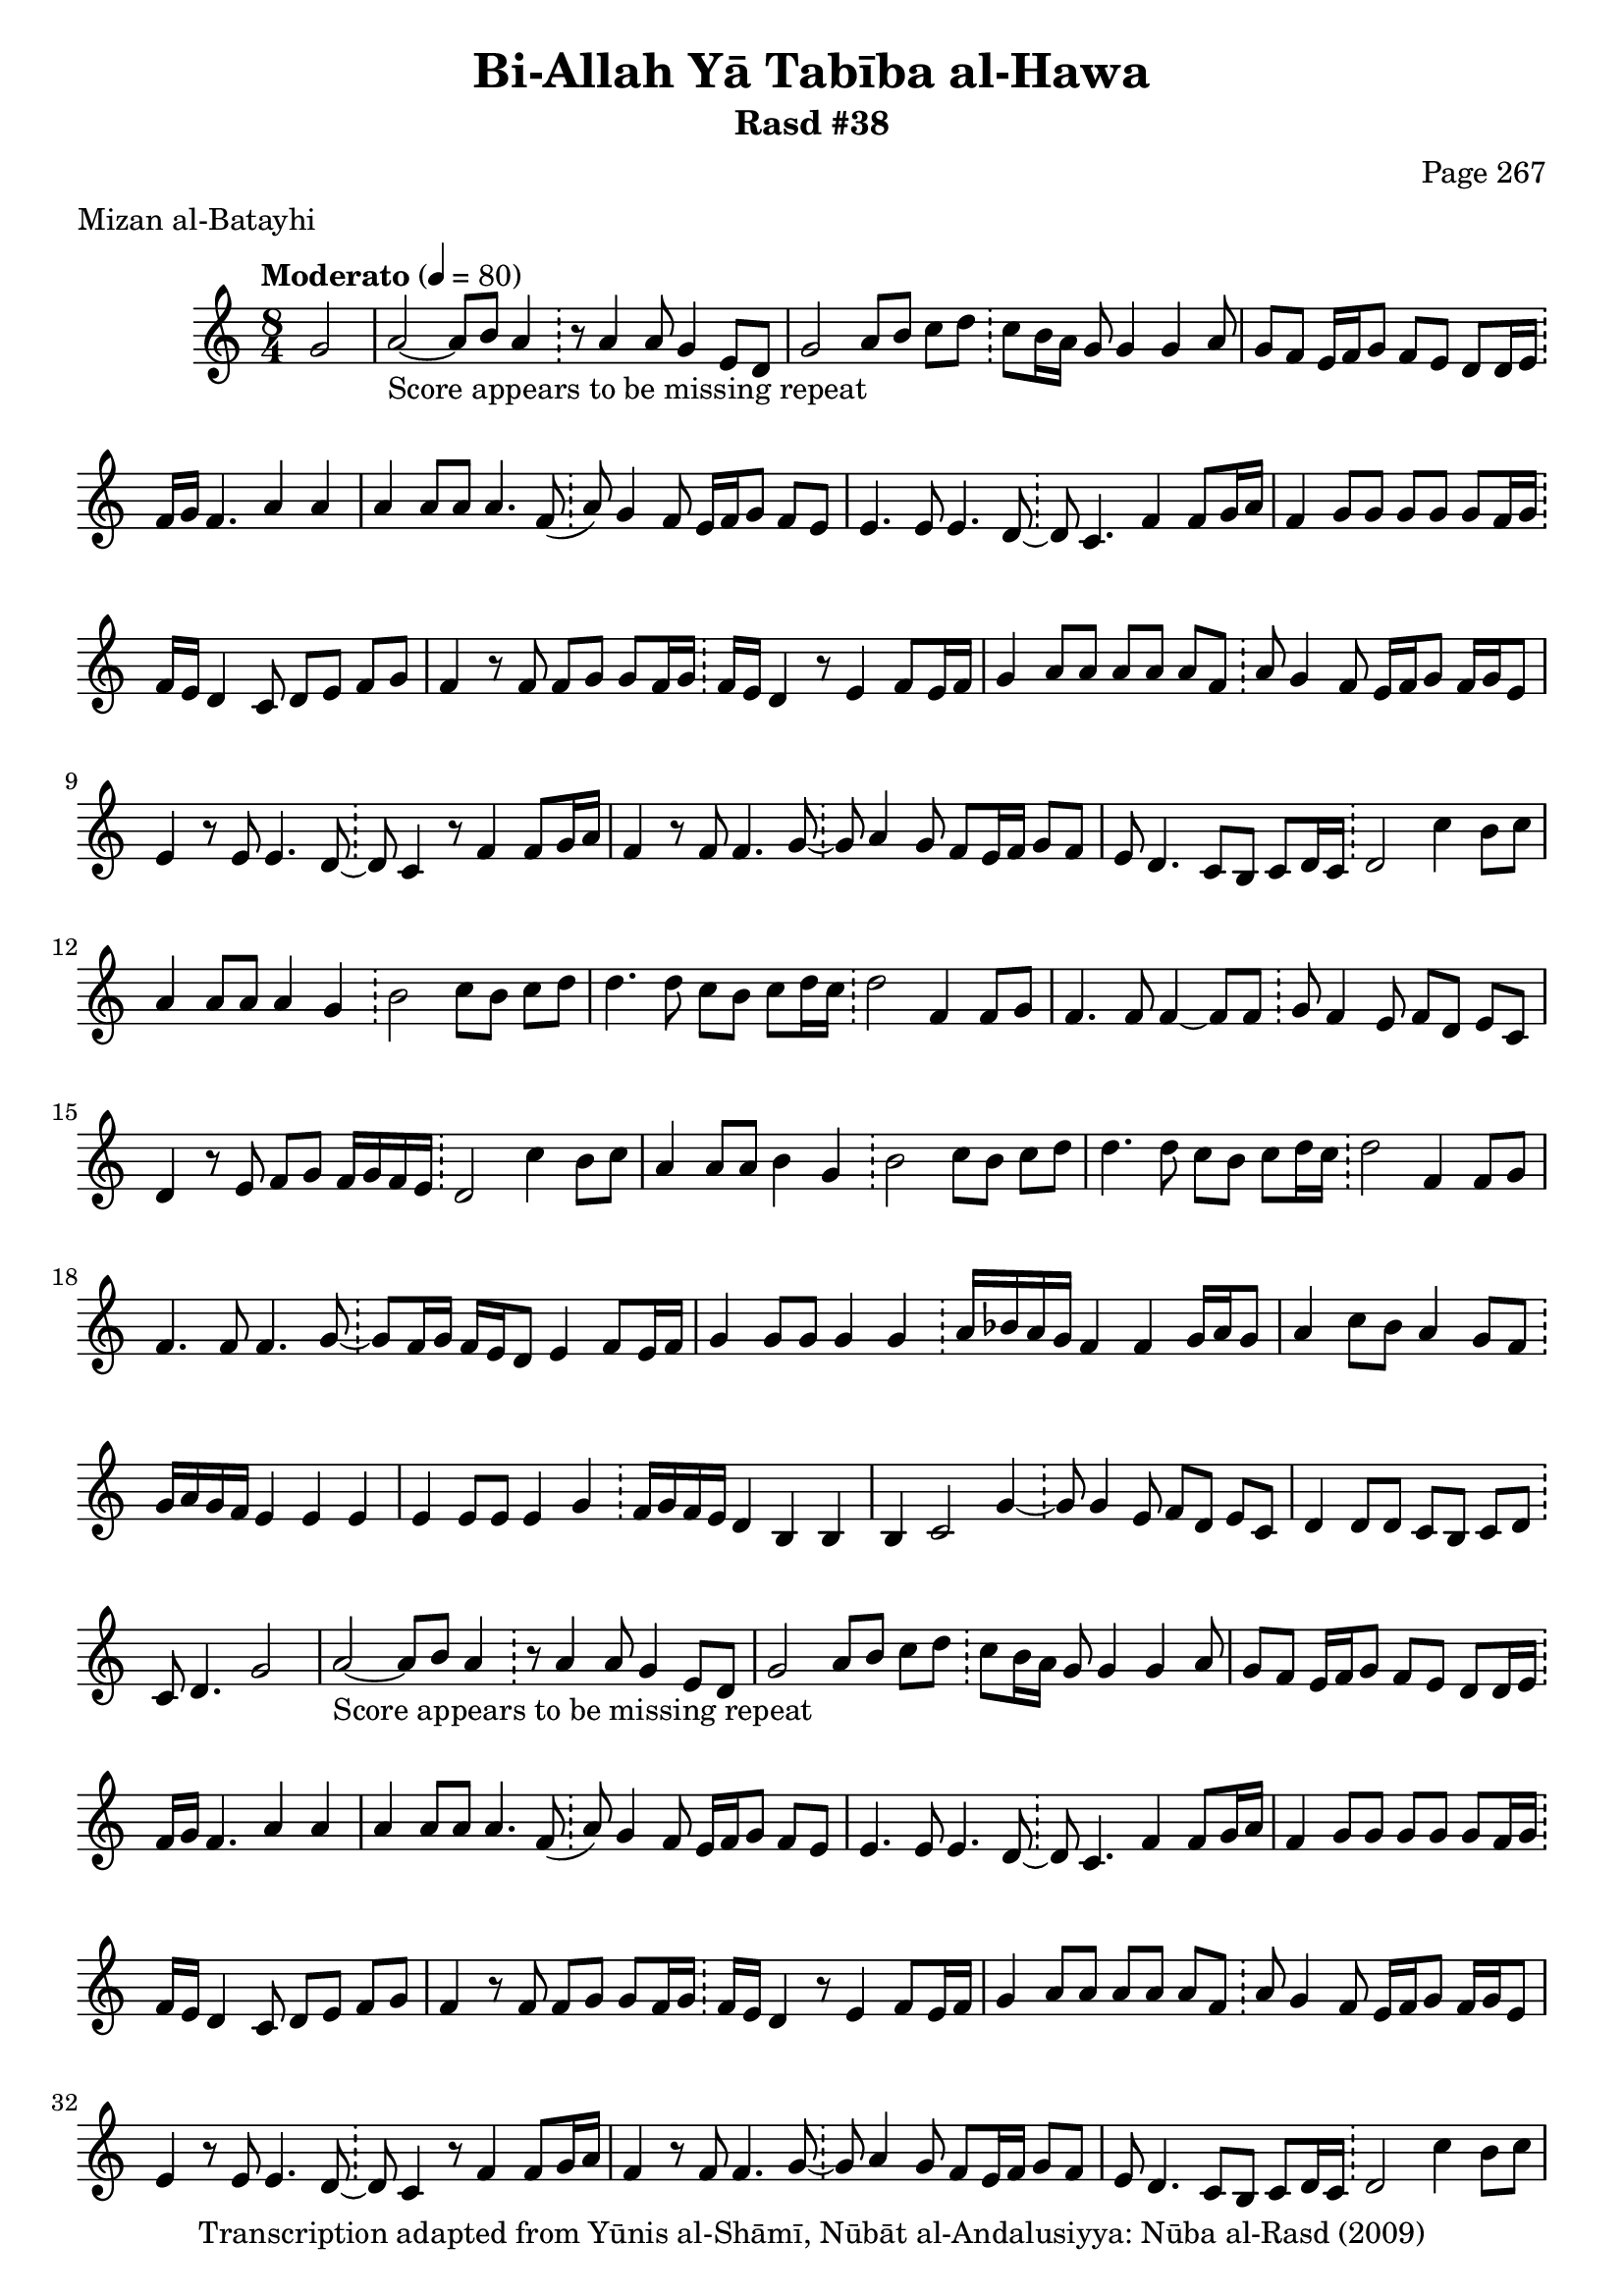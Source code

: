 \version "2.18.2"

\header {
	title = "Bi-Allah Yā Tabība al-Hawa"
	subtitle = "Rasd #38"
	composer = "Page 267"
	meter = "Mizan al-Batayhi"
	copyright = "Transcription adapted from Yūnis al-Shāmī, Nūbāt al-Andalusiyya: Nūba al-Rasd (2009)"
	tagline = ""
}

% VARIABLES

db = \bar "!"
dc = \markup { \right-align { \italic { "D.C. al Fine" } } }
ds = \markup { \right-align { \italic { "D.S. al Fine" } } }
dsalcoda = \markup { \right-align { \italic { "D.S. al Coda" } } }
dcalcoda = \markup { \right-align { \italic { "D.C. al Coda" } } }
fine = \markup { \italic { "Fine" } }
incomplete = \markup { \right-align "Incomplete: missing pages in scan. Following number is likely also missing" }
continue = \markup { \center-align "Continue..." }
segno = \markup { \musicglyph #"scripts.segno" }
coda = \markup { \musicglyph #"scripts.coda" }
error = \markup { { "Wrong number of beats in score" } }
repeaterror = \markup { { "Score appears to be missing repeat" } }
accidentalerror = \markup { { "Unclear accidentals" } }

% TRANSCRIPTION

\score {

	\relative d' {
		\clef "treble"
		\key c \major
		\time 8/4
			\set Timing.beamExceptions = #'()
			\set Timing.baseMoment = #(ly:make-moment 1/4)
			\set Timing.beatStructure = #'(1 1 1 1 1 1 1 1)
		\tempo "Moderato" 4 = 80

		\partial 2
		g2 |

		\repeat unfold 5 {
			a2~_\repeaterror a8 b a4 \db r8 a4 a8 g4 e8 d |
			g2 a8 b c d \db c b16 a g8 g4 g a8 |
			g f e16 f g8 f e d d16 e \db f g f4. a4 a |
			a a8 a a4. f8( \db a) g4 f8 e16 f g8 f e |
			e4. e8 e4. d8~ \db d c4. f4 f8 g16 a |
			f4 g8 g g g g f16 g \db f e d4 c8 d e f g |
			f4 r8 f f g g f16 g \db f e d4 r8 e4 f8 e16 f |
			g4 a8 a a a a f \db a g4 f8 e16 f g8 f16 g e8 |
			e4 r8 e e4. d8~ \db d c4 r8 f4 f8 g16 a |
			f4 r8 f f4. g8~ \db g a4 g8 f e16 f g8 f |
			e d4. c8 b c d16 c \db d2 c'4 b8 c |
			a4 a8 a a4 g \db b2 c8 b c d |
			d4. d8 c b c d16 c \db d2 f,4 f8 g |
			f4. f8 f4~ f8 f \db g f4 e8 f d e c |
			d4 r8 e8 f g f16 g f e \db d2 c'4 b8 c |
			a4 a8 a b4 g \db b2 c8 b c d |
			d4. d8 c b c d16 c \db d2 f,4 f8 g |
			f4. f8 f4. g8~ \db g f16 g f e d8 e4 f8 e16 f |
			g4 g8 g g4 g \db a16 bes a g f4 f g16 a g8 |
			a4 c8 b a4 g8 f \db g16 a g f e4 e e |
			e e8 e e4 g \db f16 g f e d4 b b |
			b4 c2 g'4~ \db g8 g4 e8 f d e c |
		}

		\alternative {
			{
				d4 d8 d c b c d \db c d4. g2
			}
			{
				d4 d8 d c b c d \db c d4. g2
			}
		}

		\repeat unfold 2 {
			b2. c4 \db b16 c b a g4 g2 |
			b2. d4 \db c2 d |
			c4 a2~ a16 bes a g \db f8 f4 g8 a g a4 |
			r4 a8 a a4 g \db f2 g4 a |
			f8 g f4. g8 f4 \db r8 f4 e8 f4 g |
			f8 g f e d e c4 \db r8 f4 e8 f4 g |
		}

		\alternative {
			{
				f8 g f e d c d16 e f g \db f2 g |
			}
			{
				f8 g f e d c d16 e f g \db f2 g |
			}
		}

		b2. c4 \db b16 c b a g4 g2 |
		b2. d4 \db c2 d |
		c4 a4. g8 c16 bes a g \db f8 f4 g8 a g a b |
		c4 a8 a a4 g \db f2 g4 a |
		f8 g f2. \db r8 f4 f8 f2 |
		a8 a a a a4. a8~ \db a g4 f8 e16 f g8 f e |
		d2 c8 b c d~ \db d4 r c' b8 c |
		a4 a8 a b4 g \db b2 c8 b c d |
		d4. d8 c b c d16 c \db d2 f,4 f8 g |
		f4. f8 f4. g8~ \db g f16 g f e d8 e4 f16 e f8 |
		g4 g8 g g4 g \db a16 bes a g f4 f g16 a g8 |
		a4 c8 bes a4 g8 f \db g16 a g f e4 e e |
		e4 e8 e e4 g \db f16 g f e d4 b b |
		b c2 g'4~ \db g8 g4 e8 f d e c |
		d4 d8 d c b c d \db d d4. r2 \bar "|."

	}

	\layout {}
	\midi {}
}
